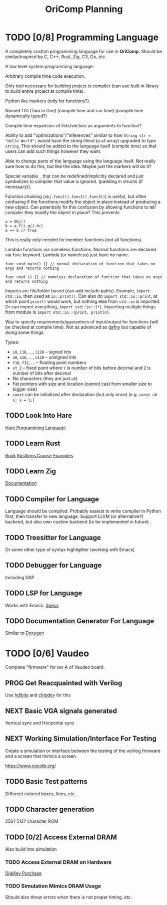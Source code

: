 #+title: OriComp Planning
#+auto_tangle: nil

* TODO [0/8] Programming Language
:PROPERTIES:
:ID:       446aeb7e-c110-47b4-afb7-efe1c013b8a5
:END:
:LOGBOOK:
- State "TODO"       from              [2024-08-20 Tue 18:20]
:END:

A completely custom programming language for use in *OriComp*. Should be similar/inspired
by C, C++, Rust, Zig, C3, Go, etc.

A low level system programming language.

Arbitrary compile time code execution.

Only tool necessary for building project is compiler (can use built in library to build
entire project at compile time).

Python like markers (only for functions?).

Named TIO (Two in One) (compile time and run time) (compile time dynamically typed?)

Compile time expansion of lists/vectors as arguments to function?

Ability to add "optimizations"/"inferences" similar to how
~String str = "Hello World";~ would have the string literal (a ~u8~ array) upgraded
to type ~String~. This should be added to the language itself (compile time) so that
users can add such things however they want.

Able to change parts of the language using the language itself. Not really sure
how to do this, but like the idea. Maybe just the markers will do it?

Special variable ~_~ that can be redefined/implicitly declared and just symbolizes
to compiler that value is ignored. (padding in structs (if necessary)).

Function chaining (~obj.func1().func2().func3()~) is useful, but often confusing if
the functions modify the object in place instead of producing a new object. Can
potentially fix this confusion by allowing functions to tell compiler they modify
the object in place? This prevents
#+begin_src
a = Obj()
b = a.f().g().h()
a == b // true
#+end_src
This is really only needed for member functions (not all functions).

Lambda functions via nameless functions. Normal functions are declared via ~func~ keyword. Lambda
(or nameless) just have no name.
#+begin_src
func void main() {} // normal declaration of function that takes no args and returns nothing

func void () {} // nameless declaration of function that takes no args and returns nothing
#+end_src

Imports are file/folder based (can add include paths). Example, ~import std::io~, then used as
~io::print()~. Can also do ~import std::io::print~, at which point ~print()~ would work, but
nothing else from ~std::io~ is imported. Or can import everything, ~import std::io::{*}~.
Importing multiple things from module is ~import std::io::{print, println}~.

Way to specify requirements/guarantees of input/output for functions (will be checked at
compile time). Not as advanced as [[https://dafny.org/][dafny]] but capable of doing some things.

Types:
 - ~i8~, ~i16~, ..., ~i128~ -- signed ints
 - ~u8~, ~u16~, ..., ~u128~ -- unsigned ints
 - ~f16~, ~f32~, ... -- floating point numbers
 - ~xY_Z~ -- fixed point where ~Y~ is number of bits before decimal and ~Z~ is number of bits
   after decimal
 - No characters (they are just ~u8~)
 - Fat pointers with size and location (cannot cast from smaller size to bigger size)
 - ~const~ can be initialized after declaration (but only once) (e.g. ~const u8 x; x = 5;~)

** TODO Look Into Hare
:PROPERTIES:
:ID:       ca6aa35a-90d8-4c89-9069-f75ee4af42a8
:END:
:LOGBOOK:
- State "TODO"       from              [2024-08-22 Thu 18:33]
:END:

[[https://harelang.org/][Hare Programming Language]]

** TODO Learn Rust
:PROPERTIES:
:ID:       7b2200fe-0114-49ca-b748-f1e64a823b56
:END:
:LOGBOOK:
- State "TODO"       from              [2024-08-20 Tue 18:21]
:END:

[[https://doc.rust-lang.org/book/][Book]]
[[https://github.com/rust-lang/rustlings/][Rustlings Course]]
[[https://doc.rust-lang.org/rust-by-example/][Examples]]

** TODO Learn Zig
:PROPERTIES:
:ID:       408f98fd-4e64-4fc5-8d42-8990738e9a5b
:END:
:LOGBOOK:
- State "TODO"       from              [2024-08-20 Tue 18:21]
:END:

[[https://ziglang.org/learn/][Documentation]]

** TODO Compiler for Language
:PROPERTIES:
:ID:       b25b729d-255f-438c-acad-a276905a5a94
:END:
:LOGBOOK:
- State "TODO"       from              [2024-08-22 Thu 15:07]
:END:

Language should be compiled. Probably easiest to write compiler in Python first,
then transfer to new language. Support LLVM (or alternative?) backend, but also
own custom backend (to be implemented in future).

** TODO Treesitter for Language
:PROPERTIES:
:ID:       77b683f4-450c-4b17-bf63-c571c088e5ed
:END:
:LOGBOOK:
- State "TODO"       from              [2024-08-20 Tue 18:20]
:END:

Or some other type of syntax highlighter (working with Emacs)

** TODO Debugger for Language
:PROPERTIES:
:ID:       33ac56b3-7ca3-48eb-a74f-a207b1b06085
:END:
:LOGBOOK:
- State "TODO"       from              [2024-08-20 Tue 18:20]
:END:

Including DAP

** TODO LSP for Language
:PROPERTIES:
:ID:       5d188211-c74b-40af-b3b6-1e6eb04deeaa
:END:
:LOGBOOK:
- State "TODO"       from              [2024-08-20 Tue 18:20]
:END:

Works with Emacs.
[[https://microsoft.github.io/language-server-protocol/specifications/lsp/3.17/specification/][Specs]]

** TODO Documentation Generator For Language
:PROPERTIES:
:ID:       59483458-64e6-4538-920c-87b243ead4fb
:END:
:LOGBOOK:
- State "TODO"       from              [2024-08-20 Tue 18:20]
:END:

Similar to [[https://www.doxygen.nl/][Doxygen]]

* TODO [0/6] Vaudeo
:PROPERTIES:
:ID:       77cbab3b-6e85-46d7-9427-f89722dc2db1
:END:
:LOGBOOK:
- State "TODO"       from              [2024-08-20 Tue 18:20]
:END:

Complete "firmware" for rev A of Vaudeo board.

** PROG Get Reacquainted with Verilog
:PROPERTIES:
:ID:       1ae210ce-686e-43a9-abc2-d6826771cc01
:END:
:LOGBOOK:
- State "PROG"       from "NEXT"       [2024-08-28 Wed 22:46]
- State "NEXT"       from "TODO"       [2024-08-27 Tue 18:30]
- State "TODO"       from              [2024-08-27 Tue 18:30]
:END:

Use [[https://hdlbits.01xz.net/wiki/Main_Page][hdlbits]] and [[https://chipdev.io/question-list][chipdev]] for this

** NEXT Basic VGA signals generated
:PROPERTIES:
:ID:       4d158a2e-719e-4f29-a9f0-795d9de4fe7f
:END:
:LOGBOOK:
- State "NEXT"       from "TODO"       [2024-08-28 Wed 22:45]
- State "TODO"       from              [2024-08-20 Tue 18:20]
:END:

Vertical sync and Horizontal sync

** NEXT Working Simulation/Interface For Testing
:PROPERTIES:
:ID:       36248ea9-aff9-41ab-8f0b-40ea38b093cc
:END:
:LOGBOOK:
- State "NEXT"       from "TODO"       [2024-08-28 Wed 22:45]
- State "TODO"       from              [2024-08-20 Tue 18:20]
:END:

Create a simulation or interface between the testing of the verilog firmware and
a screen that mimics a screen.

https://www.cocotb.org/

** TODO Basic Test patterns
:PROPERTIES:
:ID:       845a9fa1-a32e-4056-8fb6-5dd02d97b1a0
:END:
:LOGBOOK:
- State "TODO"       from              [2024-08-20 Tue 18:20]
:END:

Different colored boxes, lines, etc.

** TODO Character generation
:PROPERTIES:
:ID:       3a038e6f-5727-41ba-ab67-f596c6df7b49
:END:
:LOGBOOK:
- State "TODO"       from              [2024-08-20 Tue 18:20]
:END:

256? 512? character ROM

** TODO [0/2] Access External DRAM
:PROPERTIES:
:ID:       7129073e-0fe1-4e9a-bbd2-5d3700da00d8
:END:
:LOGBOOK:
- State "TODO"       from              [2024-08-20 Tue 18:20]
:END:

Also build into simulation

*** TODO Access External DRAM on Hardware
:PROPERTIES:
:ID:       fa365ecc-6b7d-4668-a040-554e89ce962f
:END:
:LOGBOOK:
- State "TODO"       from              [2024-08-20 Tue 18:20]
:END:

[[https://www.digikey.com/en/products/detail/issi-integrated-silicon-solution-inc/IS42S16400J-7TLI/2708624][DigiKey Purchase]]

*** TODO Simulation Mimics DRAM Usage
:PROPERTIES:
:ID:       ef9b4a04-ced4-4592-8a8d-fb0dd62fb015
:END:
:LOGBOOK:
- State "TODO"       from              [2024-08-20 Tue 18:20]
:END:

Should also throw errors when there is not proper timing, etc.
